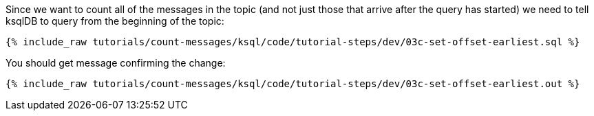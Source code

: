 Since we want to count all of the messages in the topic (and not just those that arrive after the query has started) we need to tell ksqlDB to query from the beginning of the topic: 

+++++
<pre class="snippet"><code class="sql">{% include_raw tutorials/count-messages/ksql/code/tutorial-steps/dev/03c-set-offset-earliest.sql %}</code></pre>
+++++

You should get message confirming the change:

+++++
<pre class="snippet"><code class="sql">{% include_raw tutorials/count-messages/ksql/code/tutorial-steps/dev/03c-set-offset-earliest.out %}</code></pre>
+++++
